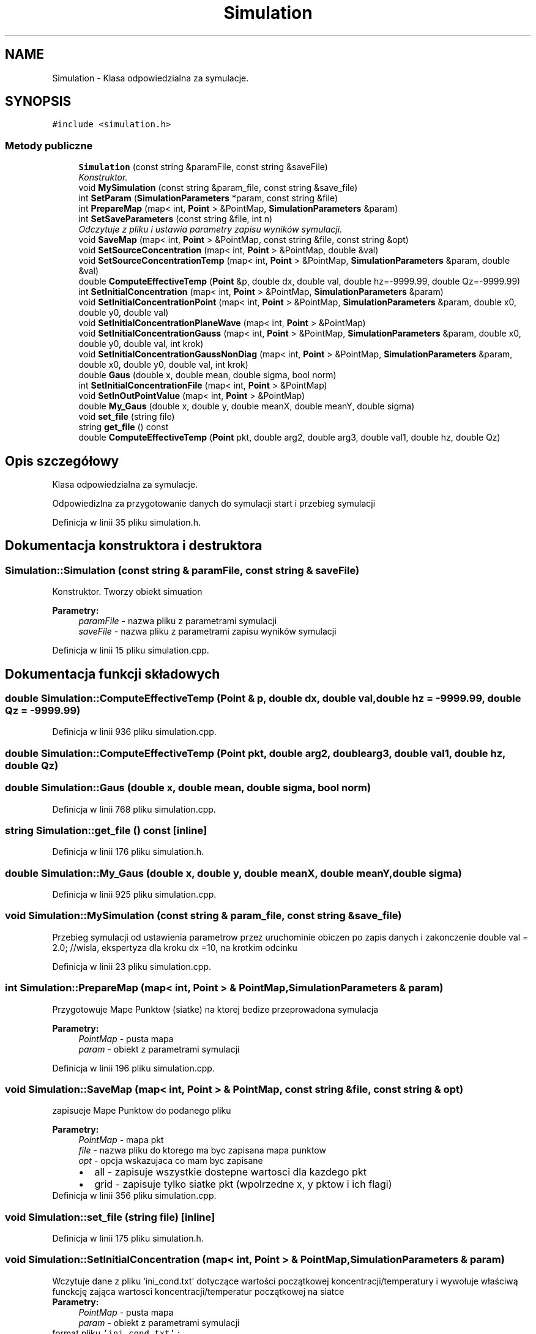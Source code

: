 .TH "Simulation" 3 "Pn, 11 sty 2016" "Version 15.1" "RivMix" \" -*- nroff -*-
.ad l
.nh
.SH NAME
Simulation \- Klasa odpowiedzialna za symulacje\&.  

.SH SYNOPSIS
.br
.PP
.PP
\fC#include <simulation\&.h>\fP
.SS "Metody publiczne"

.in +1c
.ti -1c
.RI "\fBSimulation\fP (const string &paramFile, const string &saveFile)"
.br
.RI "\fIKonstruktor\&. \fP"
.ti -1c
.RI "void \fBMySimulation\fP (const string &param_file, const string &save_file)"
.br
.ti -1c
.RI "int \fBSetParam\fP (\fBSimulationParameters\fP *param, const string &file)"
.br
.ti -1c
.RI "int \fBPrepareMap\fP (map< int, \fBPoint\fP > &PointMap, \fBSimulationParameters\fP &param)"
.br
.ti -1c
.RI "int \fBSetSaveParameters\fP (const string &file, int n)"
.br
.RI "\fIOdczytuje z pliku i ustawia parametry zapisu wyników symulacji\&. \fP"
.ti -1c
.RI "void \fBSaveMap\fP (map< int, \fBPoint\fP > &PointMap, const string &file, const string &opt)"
.br
.ti -1c
.RI "void \fBSetSourceConcentration\fP (map< int, \fBPoint\fP > &PointMap, double &val)"
.br
.ti -1c
.RI "void \fBSetSourceConcentrationTemp\fP (map< int, \fBPoint\fP > &PointMap, \fBSimulationParameters\fP &param, double &val)"
.br
.ti -1c
.RI "double \fBComputeEffectiveTemp\fP (\fBPoint\fP &p, double dx, double val, double hz=-9999\&.99, double Qz=-9999\&.99)"
.br
.ti -1c
.RI "int \fBSetInitialConcentration\fP (map< int, \fBPoint\fP > &PointMap, \fBSimulationParameters\fP &param)"
.br
.ti -1c
.RI "void \fBSetInitialConcentrationPoint\fP (map< int, \fBPoint\fP > &PointMap, \fBSimulationParameters\fP &param, double x0, double y0, double val)"
.br
.ti -1c
.RI "void \fBSetInitialConcentrationPlaneWave\fP (map< int, \fBPoint\fP > &PointMap)"
.br
.ti -1c
.RI "void \fBSetInitialConcentrationGauss\fP (map< int, \fBPoint\fP > &PointMap, \fBSimulationParameters\fP &param, double x0, double y0, double val, int krok)"
.br
.ti -1c
.RI "void \fBSetInitialConcentrationGaussNonDiag\fP (map< int, \fBPoint\fP > &PointMap, \fBSimulationParameters\fP &param, double x0, double y0, double val, int krok)"
.br
.ti -1c
.RI "double \fBGaus\fP (double x, double mean, double sigma, bool norm)"
.br
.ti -1c
.RI "int \fBSetInitialConcentrationFile\fP (map< int, \fBPoint\fP > &PointMap)"
.br
.ti -1c
.RI "void \fBSetInOutPointValue\fP (map< int, \fBPoint\fP > &PointMap)"
.br
.ti -1c
.RI "double \fBMy_Gaus\fP (double x, double y, double meanX, double meanY, double sigma)"
.br
.ti -1c
.RI "void \fBset_file\fP (string file)"
.br
.ti -1c
.RI "string \fBget_file\fP () const "
.br
.ti -1c
.RI "double \fBComputeEffectiveTemp\fP (\fBPoint\fP pkt, double arg2, double arg3, double val1, double hz, double Qz)"
.br
.in -1c
.SH "Opis szczegółowy"
.PP 
Klasa odpowiedzialna za symulacje\&. 

Odpowiedizlna za przygotowanie danych do symulacji start i przebieg symulacji 
.PP
Definicja w linii 35 pliku simulation\&.h\&.
.SH "Dokumentacja konstruktora i destruktora"
.PP 
.SS "Simulation::Simulation (const string & paramFile, const string & saveFile)"

.PP
Konstruktor\&. Tworzy obiekt simuation 
.PP
\fBParametry:\fP
.RS 4
\fIparamFile\fP - nazwa pliku z parametrami symulacji 
.br
\fIsaveFile\fP - nazwa pliku z parametrami zapisu wyników symulacji 
.RE
.PP

.PP
Definicja w linii 15 pliku simulation\&.cpp\&.
.SH "Dokumentacja funkcji składowych"
.PP 
.SS "double Simulation::ComputeEffectiveTemp (\fBPoint\fP & p, double dx, double val, double hz = \fC-9999\&.99\fP, double Qz = \fC-9999\&.99\fP)"

.PP
Definicja w linii 936 pliku simulation\&.cpp\&.
.SS "double Simulation::ComputeEffectiveTemp (\fBPoint\fP pkt, double arg2, double arg3, double val1, double hz, double Qz)"

.SS "double Simulation::Gaus (double x, double mean, double sigma, bool norm)"

.PP
Definicja w linii 768 pliku simulation\&.cpp\&.
.SS "string Simulation::get_file () const\fC [inline]\fP"

.PP
Definicja w linii 176 pliku simulation\&.h\&.
.SS "double Simulation::My_Gaus (double x, double y, double meanX, double meanY, double sigma)"

.PP
Definicja w linii 925 pliku simulation\&.cpp\&.
.SS "void Simulation::MySimulation (const string & param_file, const string & save_file)"
Przebieg symulacji od ustawienia parametrow przez uruchominie obiczen po zapis danych i zakonczenie double val = 2\&.0; //wisla, ekspertyza dla kroku dx =10, na krotkim odcinku 
.PP
Definicja w linii 23 pliku simulation\&.cpp\&.
.SS "int Simulation::PrepareMap (map< int, \fBPoint\fP > & PointMap, \fBSimulationParameters\fP & param)"
Przygotowuje Mape Punktow (siatke) na ktorej bedize przeprowadona symulacja 
.PP
\fBParametry:\fP
.RS 4
\fIPointMap\fP - pusta mapa 
.br
\fIparam\fP - obiekt z parametrami symulacji 
.RE
.PP

.PP
Definicja w linii 196 pliku simulation\&.cpp\&.
.SS "void Simulation::SaveMap (map< int, \fBPoint\fP > & PointMap, const string & file, const string & opt)"
zapisueje Mape Punktow do podanego pliku 
.PP
\fBParametry:\fP
.RS 4
\fIPointMap\fP - mapa pkt 
.br
\fIfile\fP - nazwa pliku do ktorego ma byc zapisana mapa punktow 
.br
\fIopt\fP - opcja wskazujaca co mam byc zapisane 
.PD 0

.IP "\(bu" 2
all - zapisuje wszystkie dostepne wartosci dla kazdego pkt 
.IP "\(bu" 2
grid - zapisuje tylko siatke pkt (wpolrzedne x, y pktow i ich flagi)  
.PP
.RE
.PP

.PP
Definicja w linii 356 pliku simulation\&.cpp\&.
.SS "void Simulation::set_file (string file)\fC [inline]\fP"

.PP
Definicja w linii 175 pliku simulation\&.h\&.
.SS "void Simulation::SetInitialConcentration (map< int, \fBPoint\fP > & PointMap, \fBSimulationParameters\fP & param)"
Wczytuje dane z pliku  'ini_cond\&.txt' dotyczące wartości początkowej koncentracji/temperatury i wywołuje właściwą funckcję zająca wartosci koncentracji/temperatur początkowej na siatce 
.PP
\fBParametry:\fP
.RS 4
\fIPointMap\fP - pusta mapa 
.br
\fIparam\fP - obiekt z parametrami symulacji 
.br
.RE
.PP
format pliku \fC'ini_cond\&.txt'\fP :
.br
 ----------------------------------------- 
.br
 \fBpollutant\fP 
.br
 \fBdump\fP 
.br
 \fBarea\fP 
.br
 \fBmod\fP $x$ $y$ $val$ $h_{z}$ $Q_{z}$ 
.br
 \fBmod\fP $x$ $y$ $val$ $h_{z}$ $Q_{z}$ 
.br
 \&.\&.\&.
.br
 \fBmod\fP $x$ $y$ $val$ $h_{z}$ $Q_{z}$ 
.br
 ----------------------------------------- 
.br
 Kliknij na zmienną aby zoabczyć możliwe wartości
.br
 $x$ $y$ - współrzędne punktu lokalizacji źródła 
.br
 jeśli mod == val $h_{z}$ $Q_{z}$ - wartości głebokości oraz natężenia przepływu w miejscu źródła 
.br
 $val$ - wartość koncentracji/temperatury w miejscu źródła\\ Można podać wiele punktów w kolejnych liniach !!!!! zrobic by bylo to czytane z pliku 
.PP
Definicja w linii 950 pliku simulation\&.cpp\&.
.SS "int Simulation::SetInitialConcentrationFile (map< int, \fBPoint\fP > & PointMap)"

.SS "void Simulation::SetInitialConcentrationGauss (map< int, \fBPoint\fP > & PointMap, \fBSimulationParameters\fP & param, double x0, double y0, double val, int krok)"

.PP
Definicja w linii 703 pliku simulation\&.cpp\&.
.SS "void Simulation::SetInitialConcentrationGaussNonDiag (map< int, \fBPoint\fP > & PointMap, \fBSimulationParameters\fP & param, double x0, double y0, double val, int krok)"
!!! double norm = 4*pi*krok*dt*sqrt(D); 
.PP
Definicja w linii 785 pliku simulation\&.cpp\&.
.SS "void Simulation::SetInitialConcentrationPlaneWave (map< int, \fBPoint\fP > & PointMap)"

.PP
Definicja w linii 889 pliku simulation\&.cpp\&.
.SS "void Simulation::SetInitialConcentrationPoint (map< int, \fBPoint\fP > & PointMap, \fBSimulationParameters\fP & param, double x0, double y0, double val)"

.PP
Definicja w linii 676 pliku simulation\&.cpp\&.
.SS "void Simulation::SetInOutPointValue (map< int, \fBPoint\fP > & PointMap)"

.PP
Definicja w linii 1048 pliku simulation\&.cpp\&.
.SS "int Simulation::SetParam (\fBSimulationParameters\fP * param, const string & file)"
Pobiera i ustawia parametry symulacji 
.PP
\fBParametry:\fP
.RS 4
\fIparam\fP - obiekt w ktorym beda zapisane parmetry symulacji 
.br
\fIfile\fP - nazwa pliku z param symulacji 
.RE
.PP

.PP
Definicja w linii 131 pliku simulation\&.cpp\&.
.SS "int Simulation::SetSaveParameters (const string & file, int n)"

.PP
Odczytuje z pliku i ustawia parametry zapisu wyników symulacji\&. 
.PP
\fBParametry:\fP
.RS 4
\fIfile\fP - plik w który zapsano parametry symulacji 
.br
\fIn\fP - liczba kroków czasowych symylacji 
.RE
.PP
\fBZwraca:\fP
.RS 4
1 gdy wszystko poszło OK
.RE
.PP
.PP
.nf
format pliku wejściowego "save\&.txt" (domyślnie): 
.fi
.PP
 
.PP
.nf
1 range   pattern 
2 step0   step1   \&.\&.\&. stepN 

.fi
.PP
.PP
\fCrange\fP - definiuje czy maja zapisywane być wszystkie kroki symulacji czy tylko kroki wybrane możliwe wartości: 
.PD 0

.IP "\(bu" 2
\fIsteps\fP – zapisuje tylko wybrane kroki symulacji,  
.IP "\(bu" 2
\fIall\fP – zapisuje wszystkie kroki symulacji\&.  
.PP
\fCpattern\fP - definiuje, co ile kroków czasowych ma się odbywać zapis do pliku, możliwe wartości: 
.PD 0

.IP "\(bu" 2
\fIlast\fP (wartość domyślna) – zapisuje tylko ostatni krok symulacji, 
.IP "\(bu" 2
\fIint\fP (zmienna typu int) – dodatnia liczba naturalna określająca, co ile kroków czasowych ma być dokonywany zapis do pliku np\&. 1, 10, 100, 1000 \&.\&.\&. - oznacza odpowiednio zapis, co 1, 10, 100 lub 1000 kroków czasowych\&. 
.PP
\fCstep0\fP, \fCstep1\fP, \&.\&.\&. - opcjonalnie istnieje możliwość zdefiniowania w 2 linii pliku save\&.txt dodatkowych kroków czasowych, w których ma być dokonywany zapis\&. Możliwe tylko dodatnie liczby naturalne oddzielone od siebie tabulatorami\&. Przykład: oprócz zapisu ostatniego kroku (co zdefiniowano w pierwszej linijce pliku save\&.txt, podając wartości „steps” i „last”), chcemy dokonać zapisu pierwszych 10 kroków czasowych; druga linijka pliku save\&.txt powinna wyglądać następująco: 
.PP
.nf
1   2   3   4   5   6   7   8   9   10

.fi
.PP
 
.PP
Definicja w linii 309 pliku simulation\&.cpp\&.
.SS "void Simulation::SetSourceConcentration (map< int, \fBPoint\fP > & PointMap, double & val)"
ustawia w miejscu zrodla odpowiednia wartosc koncentracji 
.PP
\fBParametry:\fP
.RS 4
\fIPointMap\fP - mapa pkt 
.br
\fIval\fP - wartosc koncentracji zadawanej w punkcie zrodla 
.RE
.PP
!!!!! zrobic by bylo to czytane z pliku 
.PP
Definicja w linii 443 pliku simulation\&.cpp\&.
.SS "void Simulation::SetSourceConcentrationTemp (map< int, \fBPoint\fP > & PointMap, \fBSimulationParameters\fP & param, double & val)"
ustawia w miejscu zrodla odpowiednia wartosc koncentracji dla temeratury 
.PP
\fBParametry:\fP
.RS 4
\fIPointMap\fP - mapa pkt 
.br
\fIparam\fP - obiekt z parametrami symulacji 
.br
\fIval\fP - wartosc koncentracji zadawanej w punkcie zrodla 
.RE
.PP
double x0 = 1730/param\&.get_dx(), y0 = 690/param\&.get_dy();//dla Wisly - ekspertyza 
.PP
Definicja w linii 521 pliku simulation\&.cpp\&.

.SH "Autor"
.PP 
Wygenerowano automatycznie z kodu źródłowego programem Doxygen dla RivMix\&.
